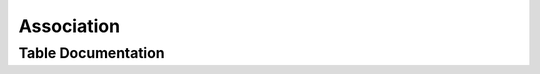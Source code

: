 Association
###########

.. seealso::
    :doc:`../lookup_tables/associationlist`
        Documentation on the Association List table

Table Documentation
===================

.. mdinclude:: ../astrodb-template-db/docs/schema/Associations.md
.. mdinclude:: ../astrodb-template-db/docs/schema/AssociationList.md

